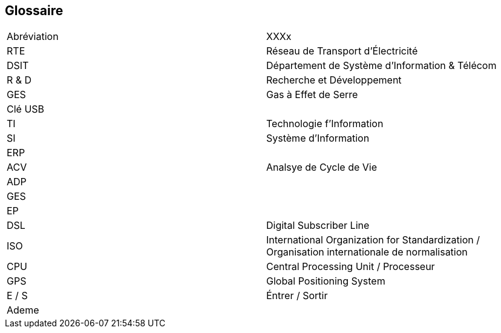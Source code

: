 <<<
== Glossaire

|===
| Abréviation | XXXx
| RTE | Réseau de Transport d'Électricité
| DSIT | Département de Système d'Information & Télécom
| R & D  | Recherche et Développement
| GES | Gas à Effet de Serre
| Clé USB |
| TI | Technologie f'Information
| SI | Système d'Information
| ERP |
| ACV | Analsye de Cycle de Vie
| ADP | 
| GES |
| EP | 
| DSL |Digital Subscriber Line
| ISO | International Organization for Standardization / Organisation internationale de normalisation
| CPU | Central Processing Unit / Processeur
| GPS | Global Positioning System
| E / S | Éntrer / Sortir
| Ademe | 
|===
